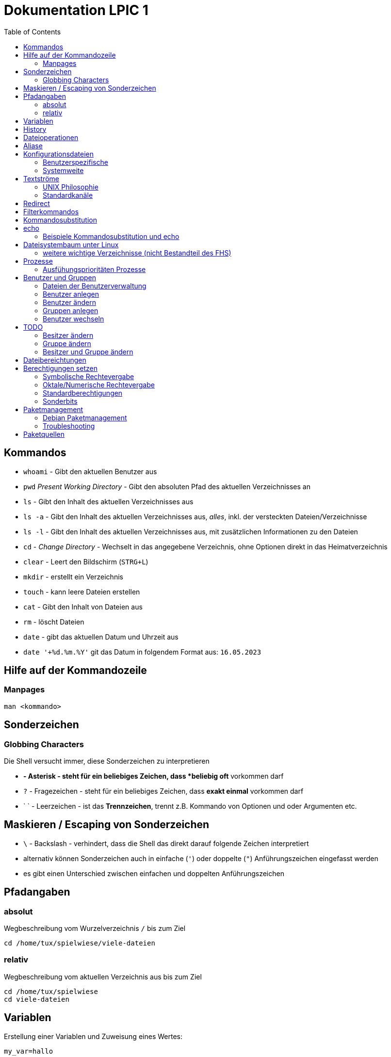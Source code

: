 = Dokumentation LPIC 1
:toc:

== Kommandos

* `whoami` - Gibt den aktuellen Benutzer aus
* `pwd` _Present Working Directory_ - Gibt den absoluten Pfad des aktuellen Verzeichnisses an
* `ls` - Gibt den Inhalt des aktuellen Verzeichnisses aus
* `ls -a` - Gibt den Inhalt des aktuellen Verzeichnisses aus, _alles_, inkl. der versteckten Dateien/Verzeichnisse
* `ls -l` - Gibt den Inhalt des aktuellen Verzeichnisses aus, mit zusätzlichen Informationen zu den Dateien
* `cd` - _Change Directory_ - Wechselt in das angegebene Verzeichnis, ohne Optionen direkt in das Heimatverzeichnis
* `clear` - Leert den Bildschirm (`STRG+L`)
* `mkdir` - erstellt ein Verzeichnis
* `touch` - kann leere Dateien erstellen
* `cat` - Gibt den Inhalt von Dateien aus
* `rm` - löscht Dateien
* `date` - gibt das aktuellen Datum und Uhrzeit aus
* `date '+%d.%m.%Y'` git das Datum in folgendem Format aus: `16.05.2023`

== Hilfe auf der Kommandozeile

=== Manpages

 man <kommando>

== Sonderzeichen

=== Globbing Characters

Die Shell versucht immer, diese Sonderzeichen zu interpretieren

* `*` - Asterisk - steht für ein beliebiges Zeichen, dass *beliebig oft* vorkommen darf
* `?` - Fragezeichen - steht für ein beliebiges Zeichen, dass *exakt einmal* vorkommen darf
* ` ` - Leerzeichen - ist das *Trennzeichen*, trennt z.B. Kommando von Optionen und oder Argumenten etc.

== Maskieren / Escaping von Sonderzeichen

* `\` - Backslash - verhindert, dass die Shell das direkt darauf folgende Zeichen interpretiert
* alternativ können Sonderzeichen auch in einfache (`'`) oder doppelte (`"`) Anführungszeichen eingefasst werden
* es gibt einen Unterschied zwischen einfachen und doppelten Anführungszeichen

== Pfadangaben

=== absolut

Wegbeschreibung vom Wurzelverzeichnis `/` bis zum Ziel

 cd /home/tux/spielwiese/viele-dateien

=== relativ

Wegbeschreibung vom aktuellen Verzeichnis aus bis zum Ziel

 cd /home/tux/spielwiese
 cd viele-dateien

== Variablen

Erstellung einer Variablen und Zuweisung eines Wertes:

 my_var=hallo

Ausgabe des Inhalts einer Variablen (_Variablensubstitution_):

 echo $my_var

Das Dollarzeichen (`$`) ist wieder ein Sonderzeichen. Es weist die Shell an, eine _Substitution_ (Ersetzung) durchzuführen.

Variablen sind immer nur in der *aktuellen* Shell gültig, nicht in z.B. _Subshells_, also Shells, die innerhalt der aktuellen Shell laufen.

Will man Variablen auch in Subshells verfügbar machen, so muss man diese _exportieren_:

 export my_env_var=überall

 my_var=hallo
 export my_var

Variablen sind so lange gültig, wie die Shell existiert, in der sie definiert wurden.

Variablen können mit `unset` gelöscht werden:

 unset my_var

== History

Alle eingegebenen Kommandos werden in der _history_ gespeichert. Zuerst im Speicher und letztlich beim Beenden der Shell in der Datei `~/.bash_histroy`.

Einige wichtige Kommandos dazu:

* `history` ruft die gesamte history auf
* `history <anzahl>` zeigt nur die <anzahl> der letzten Einträge auf
* `!!` führt das letzte Kommanod erneut aus
* `!<zahl>` führt Kommando mit index <zahl> aus
* `!<zeichenfolge>` führt letztes Kommando aus, das mit `<zeichenfolge>` beginnt 
* `!?<zeichenfolge>` führt letztes Kommando aus, das `<zeichenfolge>` enthält
* `!$` repräsentiert das letzte Argument des zuletzt eingegebenen Kommandos

== Dateioperationen

* `mkdir verz` erstellt das Verzeichnis `verz`
* `cp quelle ziel` kopiert Datei `quelle` nach `ziel` (`ziel` kann/muss aber nicht existieren. Falls `ziel` existiert, wird die Datei *ohne Nachfrage* überschrieben
* `cp -r quell_verz ziel_verz` kopiert das *Verzeichnis* `quell_verz` in das Zielverzeichnis `ziel_verz`
* `mv quelle ziel` verschiebt `quelle` nach `ziel` (egal ob Datei oder Verzeichnis)
* `rm datei` löschte `datei` (ohne Nachfrage)
* `rm -r verz` löscht `verz` inkl. Inhalt
* `rmdir verz` löscht das *leere* Verzeichnis `verz`


== Aliase

Abkürzungen für z.B. längere/häufig benutzte Kommandos

 alias ll='ls -l'

Alias löschen:

 unalias ll

Alle Aliase anzeigen:

 alias

Aliase können persistent konfiguriert werden, z.B. in der Datei `~/.bashrc` bzw. in `~/.bash_aliases`

Nach Änderungen muss die Datei `~/.bashrc` neu eingelesen werden. Dies geschieht automatisch beim Start einer neuen BASH oder alternativ mit dem Kommanod `source` bzw. dessen Abkürzung `.`

 source ~/.bashrc
 . ~/.bashrc

== Konfigurationsdateien

=== Benutzerspezifische 

* beginnen immer mit einem Punkt bzw. befinden sich in einem Verzeichnis, das mit einem Punkt beginnt
* sind immer im Heimatverzeichnis des Nutzers

=== Systemweite

* alle systemweiten Konfigurationsdateien befinden sich im Verzeichnis `/etc`

== Textströme

=== UNIX Philosophie

1. Schreibe Programme so, dass sie *eine* Aufgabe erledigen und diese gut machen
2. Schreibe Programme so, dass sie zusammenarbeiten
3. Schreibe Programme so, dass sie Textströme verarbeiten, denn Text ist eine universelle Schnittstelle

Vereinfacht gesagt: Mache eine Sache und mache diese gut (KISS Prinzip)

* KISS: Keep it simple, stupid!
* KISS: Keep it stupid simple
* KISS: Keep it super simple

=== Standardkanäle

* `stdin` - Standardeingabekanal - `0`
* `stdout` - Standardausgabekanal - `1`
* `stderr` - Standardfehlerkanal - `2`

== Redirect

* Kanäle können umgeleitet werden, entweder in Dateien oder andere Kommandos
* `kommando 1>datei`: Ausgabe von `kommando` wird in Datei umgeleitet, Inhalt der Datei wird ersetzt
* `kommando > datei`: gleich wie oben, `1` kann weggelassen werden
* `kommando >> datei`: gleich wie oben, Inhalt wird an Datei angehängt
* `kommando < datei`: Inhalt von datei wird an die Standardeingabe von Kommando gesendet/umgeleitet
* Sowohl Ausgabe als auch Fehler in gleiche Datei leiten: `kommando >textdatei 2>&1` bzw. `kommando >& textdatei`
* `kommando1 | kommando2`: die Ausgabe (Kanal 1) von `kommando1` wird an die Eingabe (Kanal 0) von `kommando2` geleitet

== Filterkommandos

Textströme können mit Filterkommandos bearbeitet werden, so dass die Information, die uns interessiert, herausgefiltert werden kann.

* `cut`: schneidet Spalten aus tabellarisch aufgebauten Dateien aus (`cut -d: -f1 /etc/passwd`: nur die Benutzernamen ausgeben)
* `tail`: gibt die letzen (Standarmässig 10) Zeilen einer Datei aus (`tail -n5 /etc/passwd`: gibt die letzten 5 Zeilen der `passwd` aus)
* `grep`: sucht nach einem Suchbegriff innerhalb von Dateien/Textströmen und gibt die entsprechende Zeile aus (`grep bash /etc/passwd`: gibt alle Zeilen aus, in denen der String `bash` vorkommt)
* `grep -i <pattern>`: Gross- und Kleinschreibung von `<pattern>` ist egal
* `grep -n <pattern>`: Anzeige der Zeilennummer, in der `<pattern>` gefunden wurde
* `grep -r <pattern> dir/`: Rekursive Suche, so kann über alle Dateien in einem Verzeichnis _gegrept_ werden
* `grep -v <pattern>`: _inVert match_: Ausgabe wird _invertiert_, also nur die Zeilen ausgegeben, in denen `<pattern>` *nicht* vorkommt
* `tr`: übersetzt ein Zeichen in einem Textstrom (es können keine Dateien als Argument übergeben werden) in ein anderes/löscht dieses etc... (`tr a A < datei.txt`: wandelt jedes kleine `a` in ein grosses `A` um)
* `wc`: gibt die Anzahl der Zeilen, Wörter und Bytes einer Datei an (`wc -l /etc/passwd`: Anzahl Zeilen der Datei `/etc/passwd`)
* `tee`: verzweigt den Textstrom, so dass sowohl eine Ausgabe erfolgt, als auch in eine Datei geschrieben werden kann (`ls /etc | tee ls-etc.txt`)

== Kommandosubstitution

* `$(kommando)`: `kommando` wird (in einer Subshell) ausgeführt und durch sein Ergebnis ersetzt: 
  * Bsp.: Unterschied von `var=date` gegenüber `var=$(date)`:  
  
----
var=date
echo $var
> date   # String/Zeichenkette date wird ausgegeben
----

----
var=$(date)
echo $var
> Tue May 23 03:42:43 PM CEST 2023   # aktuelles Datum wird ausgegeben
----

Ältere Syntax für die Kommandosubstitution, Kommando wird in Backticks (```) eingefasst:

----
var=`date`
echo $var
> Tue May 23 03:42:43 PM CEST 2023   # aktuelles Datum wird ausgegeben
----

== echo

* `echo -e`: so kann `echo` gewisse Steuerungszeichen interpretieren, um z.B. einen Zeilenumbruch zu erzeugen, einen horizontalen oder vertikalen Tabulator, ein Backspace etc.
* diese Steuerungszeichen / Sequenzen beginnen mit einem `\` (Backslash)
* `echo -e '\n'`: echo gibt eine (zusätzliche) Leerzeile aus (echo an sich führt bereits einen Zeilenumbruch am Ende der Ausgabe aus, so erhalten wir also zwei Leerzeilen) 
* `\n` muss in diesem Fall _escaped/maskiert/gequotet_ werden, damit nicht die BASH, sondern das Kommando an sich (`echo`) den Backslash als Sonderzeichen interpretieren kann
* der Backslash muss sozusagen vor der Shell "versteckt" werden
* das Escapen kann sowohl durch Einfassen in einfache oder doppelete Anführungszeichen (`'` oder `"`) erfolgen, oder durch die Voranstellung eines Backslashs (`\`)

 echo -e '\n'
 echo -e "\n"
 echo -e \\n

* Unterschied von einfachen und doppelten Anführungszeichen bei der Substitution mit `$`:

 my_var=hallo
 echo '$my_var'
 > $my_var

 echo "$my_var"
 > hallo

=== Beispiele Kommandosubstitution und echo

 echo -e "Hallo, ich bin $(grep ${USER} /etc/passwd | cut -d: -f5 | cut -d, -f1).\n\nHeute ist der $(date '+%d.%m.%Y, %H:%M')." > username.txt

 echo -e "Hallo, ich bin $(grep $(whoami) /etc/passwd | cut -d: -f5 | cut -d, -f1).\n\nHeute ist der $(date '+%d.%m.%Y, %H:%M')." > username.txt

== Dateisystembaum unter Linux

Filesystem Hierarchy Standard - FHS: Eine Empfehlung an alle Distributionen, wie der Dateisystembaum unter UNIX/Linux aufgebaut sein sollte.

- `/bin`: common executables available for everyone, `ex. cp rm ls`
- `/boot`: kernel and boot configuration, initial ramdisk, kernel image
- `/dev`: files which point to both physical and pseudo devices, populated by `udev`
- `/etc`: systemwide configuration files
- `/home`: non-root user home directories
- `/lib`: library files used by the system, include `.so` files and others
- `/lib32`: library files used by the system, include `.so` files and others
- `/lib64`: library files used by the system, include `.so` files and others
- `/lost+found`: saved files due to failure, not relevant for users, just for the system
- `/media`: auto-mounting place for certain external devices on some distros
- `/mnt`: place to mount various file systems
- `/opt`: various software, not installed by package manager
- `/proc`: virtual filesystem (`procfs`) for resources, processes, and more, only in memory, not actual files on hard disk
- `/root`: root user home directory
- `/sbin`: similar to `/bin`, but for system administrators, ex. `fdisk`
- `/tmp`: temporary file storage, wiped out after reboot
- `/usr`: user programs, library files, docs, etc.
- `/var`: variable files for various purposes, ex. logs, tz data, files for webserver (debian)
- `/vmlinuz`: boot/vmlinuz-4.15.0-43-generic: compressed linux kernel 

=== weitere wichtige Verzeichnisse (nicht Bestandteil des FHS)

- `/sys`: virtual filesystem (`sysfs`), extension to `/proc`
- `/run`: virtual filesystem, was under `/var/run` (symlinked) before, applications can store data needed to operate, e.g. `.lock` files

== Prozesse

Ein Programm resultiert immer in mindestens einem Prozess. Prozesse laufen jeweils in einem von anderen unabhängigen "Resourcenraum", haben eine eigene PID, kennen nur die PID des Prozesses, von dem sie gestartet wurden (Elternprozess). Prozesse können mit dem Kommando `kill` über _Signale_ beeinflusst werden.

Auf der Shell kann immer nur ein einzelner Prozess im Vordergrund ausgeführt werden. Prozesse können mit der Tastenkomnination `STRG+Z` angehalten und in den Hintergrund geschickt werden. Mit dem Kommando `bg` kann dieser Prozess dann im Hintergund fortgesetzt werden, `fg` holt den Prozess in den Vordergrund zurück.

* `ps -aux`: Anzeige aller laufende Prozessez
* `ps -ef`: auch Anzeige aller laufenden Prozesse
* `ps --forest`: Prozesshirarchie (Baumstruktur) anzeigen
* `jobs`: Anzeigen der Hintergrundprozesse
* `jobs %<jobnummer>`: bestimmten Job ansprechen
* `fg`: letzten/aktuellen/default Job in den Vordergrund holen
* `fg %<jobnummer>`: Job mit Jobnummer `<jobnummer>` in den Vordergrund holen
* `bg`: Hintergrundprozess fortsetzen
* `bg %<jobnummer>`: Hintergrundprozess mit Jobnummer `<jobnummer>` in fortsetzen
* `kill`: sendet Siganle an Prozesse 
* `kill -s <signal> <PID>`: sendet <signal> an Prozess mit der PID <PID>
* `kill -<signal> <PID>`: sendet <signal> an Prozess mit der PID <PID>
* `pkill`: analog zu oben, `pkill` erwartet aber den Namen bzw. einen Teil des Namesns eines Prozesses anstatt der PID
* `killall`: wie oben, erwartet aber den exakten Prozessnamen
* `pgrep`: PID laufender Prozesse ermitteln, ähnlich wie `ps -ef | grep`
* `nohup`: aufgerufener Prozess wird von der aufrufenden Shell gelöst, so dass dieser Prozess auch weiterläuft, wenn die aufrufenden Shell beendet wird
* `nohup ping 1.1.1.1 &`: Ausgabe von `ping` in Datei `nohup.out` umleiten und von der aufrufenden Shell lösen
* `tail -f`: fortlaufende Beobachtung einer Datei (neue Einträge werden automatisch angezeigt)
* `top`: Anzeige laufender Prozesse, ähnlich zum Taskmanager unter Windows, Prozesse können auch interaktiv beeinflusst werden
* `htop`: komfortablere Variante von `top`

=== Ausfühungsprioritäten Prozesse

* es gibt normale Prozesse und realtime Prozesse
* realtime Prozesse haben Prioritäten zwischen 0 und 99
* normale Prozesse haben Prioriäten zwischen 100 und 139
* Standardpriorität ist 120
* je geringer die Priorität ist, desto mehr CPU Leistung bekommt ein Prozess
* `ps` zeigt Prioritäten von -40 bis 99, wir addieren also immer 40 dazu
* `top` zeigt Prioritäten von -100 bis 39, wir addieren also immer 100 dazu
* `nice` kann einem Kommando beim Start eine geringere/höhere Ausführungspriorität zuweisen
  * Werte von -20 bis -1 koennen nur von `root` zugewiesen werden
  * Werte von 0 bis 19 von normalen Benutzern
  * ein hoeherer `nice` - Wert bedeute, dass der Prozess eine *geringere* Ausführungspriorität zugewiesen bekommt (Prozess ist _nicer/netter_ zu anderen Prozessen)
* `renice` kann einem Kommando im laufenden Betrieb eine andere Priorität zuweisen
* nur `root` kann `renice` ausführen

== Benutzer und Gruppen

Es gibt zwei Arten von Benutzern:

* Systembenutzer/Pseudobenutzer
* Reale Benutzer

=== Dateien der Benutzerverwaltung

* `/etc/passwd`: Liste aller Benutzer auf dem System, tabellarischer Aufbau, Manpage `man 5 passwd`, von allen lesbar
* `/etc/shadow`: Passwörter der Benutzer, gesaltet und gehasht, Ablaufdaten der Passwörter
* `/etc/group`: Liste aller Gruppen und deren Mitglieder
* `/etc/gshadow`: Passwörter für Gruppen, wird eigentlich nicht verwendet

=== Benutzer anlegen

 useradd karl
  
Obiges Kommando erzeugt den Benutzer `karl`, es wird jedoch kein Heimatverzeichnis erstellt und die Shell ist die `/bin/sh`

Mit folgendem Kommando wird der Benutzer `tux` mit eigenem Heimatverzeichnis und darin enthaltener Standarddateien (Kopie von `/etc/skel`) erzeugt, im Kommentarfeld der Name `Tux Tuxedo` und der BASH als Login Shell:

 useradd -m -c 'Tux Tuxedo' -s /bin/bash tux

Anschließend muss mit dem Kommando `passwd tux` noch ein Passwort für `tux` erstellt werden.

Das interaktive Kommando `adduser` unter Debian ist ein Wrapper um `useradd`, welches zusätzlich ein Passswort erstellt.

=== Benutzer ändern

Mit dem Kommando `usermod` können Eigenschaften von Benutzern geändert werden. Die Optionen sind sehr ähnlich zu `useradd`.

=== Gruppen anlegen

Gruppe `gfn` erzeugen:

 groupadd gfn

Benutzer `tux` der Gruppe `gfn` hinzufügen:

 usermod -aG gfn tux

Wichtig ist hier das `-a`, ansonsten werden alle anderen Gruppenzugehörigkeiten von `tux` gelöscht.

Gruppenzugehörigkeiten werden erst aktiv, wenn sich der Benutzer einmal komplett vom System ab- und wieder angemeldet hat.

=== Benutzer wechseln

`su tux`: Wechselt in den Benutzeraccount von `tux`, Umgegung (env, Variablen etc.) werden teilweise neu gesetzt. 
`su - tux`: wie oben, es werden aber alle Umgebungsvariablen neu gesetzt ("echte" Login Shell)
`su -l tux`: wie oben
`su --login tux`: wie oben

== TODO

=== Besitzer ändern

 chown user <datei>

=== Gruppe ändern

 chgrp group <datei>

 chown :group <datei>

=== Besitzer und Gruppe ändern

 chown user:group <datei>

== Dateibereichtungen


 r : read 
 w : write
 x : execute


 User Group Others
 rw-  r--   r--


== Berechtigungen setzen

=== Symbolische Rechtevergabe

 chmod g+w <datei>   # Schreibrecht für Gruppe hinzufügen

 chmod u-w <datei>   # Schreibrecht für User entziehen

 chmod go-rx <datei>   # Schreibrecht und Ausführungsrecht für Others und Gruppe entziehen

 chmod u=rwx <datei>  # alle Rechte für Owner setzen

=== Oktale/Numerische Rechtevergabe

 r : read     4
 w : write    2
 x : execute  1

       ugo
 chmod 220 <datei>  u=w,g=w
 chmod 620 <datei>  u=rw,g=w


 Okt.   Bin.

 1      001
 2      010
 4      100 

  7  6  4
 111110100
 rwxrw-r--

=== Standardberechtigungen

* auf Datei: 644
* auf Verzeichnis: 755

=== Sonderbits

==== SUID Bit 



==== SGID Bit 

==== Sticky Bit




== Paketmanagement

=== Debian Paketmanagement

- `dpkg -i <datei>.deb`: Paket `<datei>` installieren (oder Update falls Paket schon installiert)
- `dpkg -I <datei>.deb`: Informationen über Paket `<datei>.deb`
- `dpkg --info <datei>.deb`: Informationen über Paket `<datei>.deb`
- `dpkg -r <paket>`: Paket `<paket>` entfernen/deinstallieren (Konfigurationsdateien bleiben erhalten)
- `dpkg -P <paket>`: Paket `<paket>` entfernen/deinstallieren (Konfigurationsdateien werden mit entfernt)
- `dpkg -l`: Liste aller auf dem System installierten Pakete inkl. Status (installiert, entfernt, teilweise installiert/entfernt ...)
- `dpkg --list`: Liste aller auf dem System installierten Pakete inkl. Status (installiert, entfernt, teilweise installiert/entfernt ...)
`dpkg -l <glob-pattern>`: Liste aller Pakete, die auf `<glob-pattern>` passen 
- `dpkg --get-selections`: übersichtliche Liste aller installierten Pakete
- `dpkg -L <paket>`: Liste aller im Paket `<paket>` enthaltener Dateien
- `dpkg --list-files <paket>`: Liste aller im Paket `<paket>` enthaltener Dateien
- `dpkg -s`: Statusinformationen aller auf dem System installierten Pakete
- `dpkg -s <paket>`: Statusinformationen von `<paket>`
- `dpkg -S /path/to/file`: Angabe, zu welchem Paket `/path/to/file/` gehört
- `dpkg -`:
- `dpkg -`:

=== Troubleshooting

Bei fehlerhaften oder nur teilweise installierten Paketen können wir folgende Option von `apt` nutzen:

 apt install -f
 apt install --fix-broken

== Paketquellen

`Archive type`:: A repository may contain packages with ready-to-run software (binary packages, type deb) or with the source code to this software (source packages, type deb-src). The example above provides binary packages.

`URL`:: The URL for the repository.

`Distribution`:: The name (or codename) for the distribution for which packages are provided. One repository may host packages for multiple distributions. In the example above, disco is the codename for Ubuntu 19.04 Disco Dingo.

`Components`:: Each component represents a set of packages. These components may be different on different Linux distributions. For example, on Ubuntu and derivatives, they are:

`main`:: contains officially supported, open-source packages.

`restricted`:: contains officially supported, closed-source software, like device drivers for graphic cards, for example.

`universe`:: contains community maintained open-source software.

`multiverse`:: contains unsupported, closed-source or patent-encumbered software.







